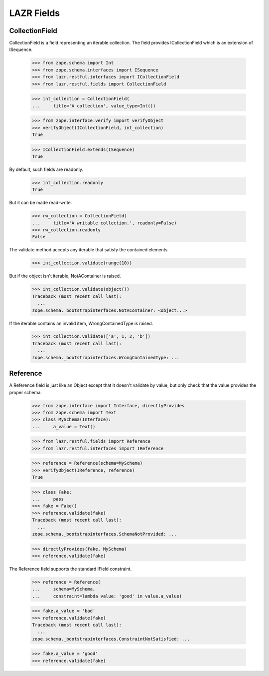 LAZR Fields
***********

===============
CollectionField
===============

CollectionField is a field representing an iterable collection. The
field provides ICollectionField which is an extension of ISequence.

    >>> from zope.schema import Int
    >>> from zope.schema.interfaces import ISequence
    >>> from lazr.restful.interfaces import ICollectionField
    >>> from lazr.restful.fields import CollectionField

    >>> int_collection = CollectionField(
    ...     title='A collection', value_type=Int())

    >>> from zope.interface.verify import verifyObject
    >>> verifyObject(ICollectionField, int_collection)
    True

    >>> ICollectionField.extends(ISequence)
    True

By default, such fields are readonly.

    >>> int_collection.readonly
    True

But it can be made read-write.

    >>> rw_collection = CollectionField(
    ...     title='A writable collection.', readonly=False)
    >>> rw_collection.readonly
    False

The validate method accepts any iterable that satisfy the contained
elements.

    >>> int_collection.validate(range(10))

But if the object isn't iterable, NotAContainer is raised.

    >>> int_collection.validate(object())
    Traceback (most recent call last):
      ...
    zope.schema._bootstrapinterfaces.NotAContainer: <object...>

If the iterable contains an invalid item, WrongContainedType is raised.

    >>> int_collection.validate(['a', 1, 2, 'b'])
    Traceback (most recent call last):
      ...
    zope.schema._bootstrapinterfaces.WrongContainedType: ...

=========
Reference
=========

A Reference field is just like an Object except that it doesn't validate
by value, but only check that the value provides the proper schema.

    >>> from zope.interface import Interface, directlyProvides
    >>> from zope.schema import Text
    >>> class MySchema(Interface):
    ...     a_value = Text()

    >>> from lazr.restful.fields import Reference
    >>> from lazr.restful.interfaces import IReference

    >>> reference = Reference(schema=MySchema)
    >>> verifyObject(IReference, reference)
    True

    >>> class Fake:
    ...     pass
    >>> fake = Fake()
    >>> reference.validate(fake)
    Traceback (most recent call last):
      ...
    zope.schema._bootstrapinterfaces.SchemaNotProvided: ...

    >>> directlyProvides(fake, MySchema)
    >>> reference.validate(fake)

The Reference field supports the standard IField constraint.

    >>> reference = Reference(
    ...     schema=MySchema,
    ...     constraint=lambda value: 'good' in value.a_value)

    >>> fake.a_value = 'bad'
    >>> reference.validate(fake)
    Traceback (most recent call last):
      ...
    zope.schema._bootstrapinterfaces.ConstraintNotSatisfied: ...

    >>> fake.a_value = 'good'
    >>> reference.validate(fake)
